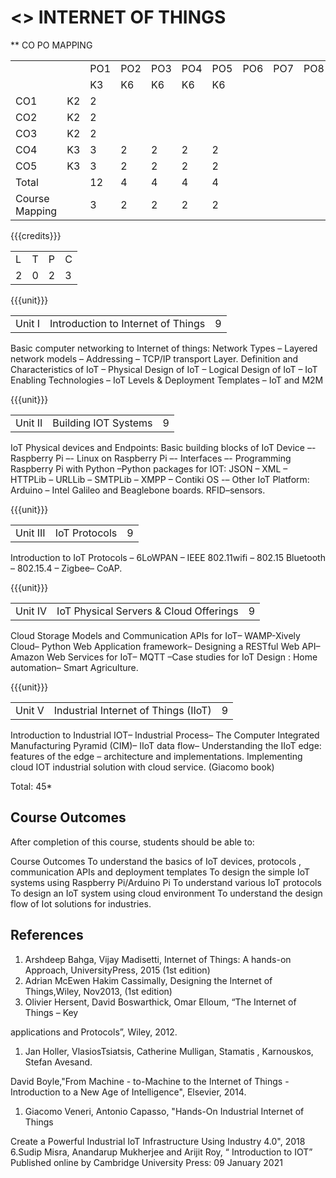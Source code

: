 * <<<CP1202>>> INTERNET OF THINGS
:properties:
:author: Dr.K.Madheswari, Dr. K R Sarath Chandran
:date: 06 May 2022
:end:

#+startup: showall

   ** CO PO MAPPING 
#+NAME: co-po-mapping
|                |    |PO1 | PO2 | PO3 | PO4 | PO5 | PO6 | PO7 | PO8 | PO9 | PO10 | PO11 | 
|                |    | K3 | K6  |  K6 |  K6 | K6  |     |     |     |     |      |      |     
| CO1            | K2 |  2 |     |     |     |     |     |     |     |     |      |      |    
| CO2            | K2 |  2 |     |     |     |     |     |     |     |     |      |      |  
| CO3            | K2 |  2 |     |     |     |     |     |     |     |     |      |      |    
| CO4            | K3 |  3 |  2  |  2  |  2  |  2  |     |     |     |     |      |      |    
| CO5            | K3 |  3 |  2  |  2  |  2  |  2  |     |     |     |     |      |      |    
| Total          |    | 12 |  4  |  4  |  4  |  4  |     |     |     |     |      |      |   
| Course Mapping |    |  3 |  2  |  2  |  2  |  2  |     |     |     |     |      |      |    

{{{credits}}}
| L | T | P | C |
| 2 | 0 | 2 | 3 |

{{{unit}}}
| Unit I |  Introduction to Internet of Things | 9 |
Basic computer networking to Internet of things: Network Types -- Layered network models -- Addressing -- TCP/IP transport Layer. Definition and Characteristics of IoT -- Physical Design of IoT -- Logical Design of IoT -- IoT Enabling Technologies -- IoT Levels & Deployment Templates -- IoT and M2M


{{{unit}}}
| Unit II | Building IOT Systems | 9 |
IoT Physical devices and Endpoints: Basic building blocks of IoT Device –- Raspberry Pi –- Linux on Raspberry Pi –- Interfaces –- Programming Raspberry Pi with Python --Python packages for IOT: JSON -- XML -- HTTPLib -- URLLib -- SMTPLib -- XMPP -- Contiki OS -– Other IoT Platform: Arduino -- Intel Galileo and  Beaglebone boards. RFID--sensors. 

{{{unit}}}
| Unit III | IoT Protocols  | 9 |
Introduction to IoT Protocols -- 6LoWPAN -- IEEE 802.11wifi -- 802.15 Bluetooth -- 802.15.4 -- Zigbee-- CoAP.

{{{unit}}}
| Unit IV | IoT Physical Servers & Cloud Offerings | 9 |
Cloud Storage Models and Communication APIs for IoT-- WAMP-Xively Cloud-- Python Web Application framework-- Designing a RESTful Web API-- Amazon Web Services for IoT-- MQTT  --Case studies for IoT Design : Home automation-- Smart Agriculture.


{{{unit}}}
| Unit V | Industrial Internet of Things (IIoT) | 9|
Introduction to Industrial IOT-- Industrial Process-- The Computer Integrated Manufacturing Pyramid (CIM)-- IIoT data flow-- Understanding the IIoT edge: features of the edge -- architecture and implementations. Implementing cloud  IOT industrial solution with cloud service. (Giacomo book)




\hfill *Total: 45*

** Course Outcomes
After completion of this course, students should be able to:

Course Outcomes
To understand the basics of IoT devices, protocols , communication APIs and deployment templates
To design the simple IoT systems using Raspberry Pi/Arduino Pi 
To understand various IoT protocols
To design an IoT system  using cloud environment
 To understand the design flow of Iot solutions for industries.

** References
1. Arshdeep Bahga, Vijay Madisetti, Internet of Things: A hands-on Approach, UniversityPress, 2015 (1st edition)
2. Adrian McEwen Hakim Cassimally, Designing the Internet of Things,Wiley, Nov2013, (1st edition)
3. Olivier Hersent, David Boswarthick, Omar Elloum, “The Internet of Things – Key
applications and Protocols”, Wiley, 2012.
4. Jan Holler, VlasiosTsiatsis, Catherine Mulligan, Stamatis , Karnouskos, Stefan Avesand.
David Boyle,"From Machine - to-Machine to the Internet of Things - Introduction to a New
Age of Intelligence", Elsevier, 2014.
5. Giacomo Veneri, ‎Antonio Capasso, "Hands-On Industrial Internet of Things
Create a Powerful Industrial IoT Infrastructure Using Industry 4.0",  2018
 6.Sudip Misra, Anandarup Mukherjee and Arijit Roy, “ Introduction to IOT” Published online by Cambridge University Press:  09 January 2021



